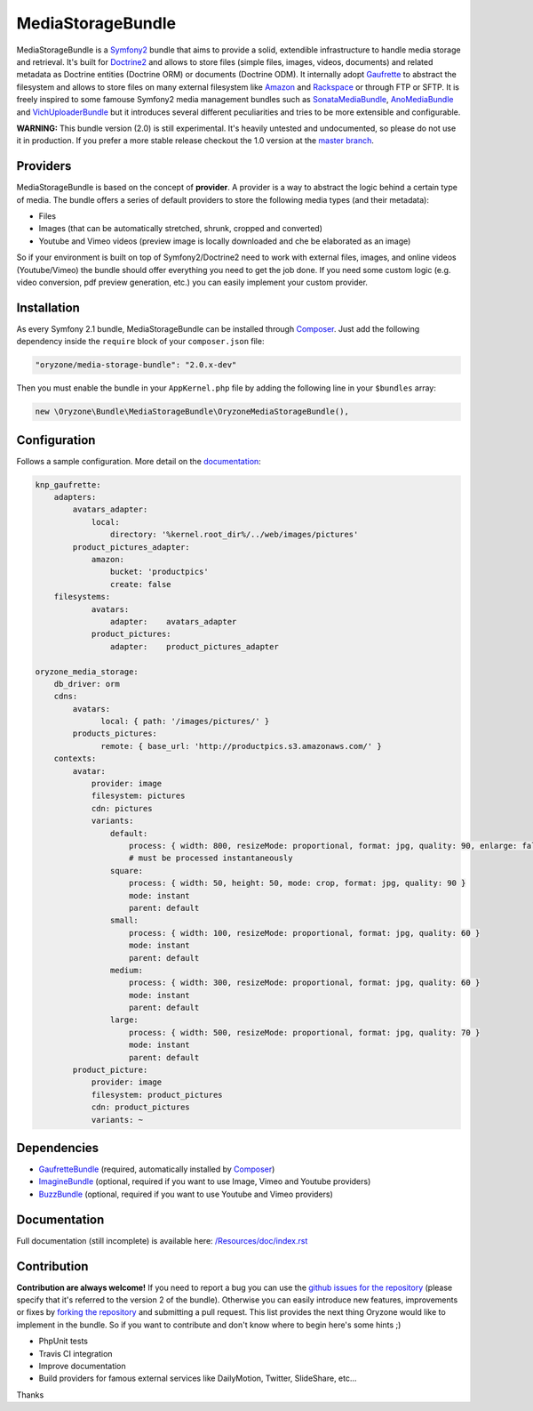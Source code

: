 ------------------
MediaStorageBundle
------------------

MediaStorageBundle is a `Symfony2`_ bundle that aims to provide a solid, extendible infrastructure to handle media storage
and retrieval. It's built for `Doctrine2`_ and allows to store files (simple files, images, videos, documents) and related
metadata as Doctrine entities (Doctrine ORM) or documents (Doctrine ODM). It internally adopt `Gaufrette`_ to abstract the
filesystem and allows to store files on many external filesystem like `Amazon`_ and `Rackspace`_ or through FTP or SFTP.
It is freely inspired to some famouse Symfony2 media management bundles such as `SonataMediaBundle`_,
`AnoMediaBundle`_ and `VichUploaderBundle`_ but it introduces several different peculiarities and tries to be more
extensible and configurable.

**WARNING:** This bundle version (2.0) is still experimental. It's heavily untested and undocumented, so please do not
use it in production. If you prefer a more stable release checkout the 1.0 version at the `master branch`_.

Providers
---------
MediaStorageBundle is based on the concept of **provider**. A provider is a way to abstract the logic behind a certain
type of media. The bundle offers a series of default providers to store the following media types (and their metadata):

* Files
* Images (that can be automatically stretched, shrunk, cropped and converted)
* Youtube and Vimeo videos (preview image is locally downloaded and che be elaborated as an image)

So if your environment is built on top of Symfony2/Doctrine2 need to work with external files, images, and online videos
(Youtube/Vimeo) the bundle should offer everything you need to get the job done. If you need some custom logic (e.g.
video conversion, pdf preview generation, etc.) you can easily implement your custom provider.

Installation
------------
As every Symfony 2.1 bundle, MediaStorageBundle can be installed through `Composer`_. Just add the following dependency
inside the ``require`` block of your ``composer.json`` file:

.. code-block:: javascript

  "oryzone/media-storage-bundle": "2.0.x-dev"

Then you must enable the bundle in your ``AppKernel.php`` file by adding the following line in your ``$bundles`` array:

.. code-block:: php

  new \Oryzone\Bundle\MediaStorageBundle\OryzoneMediaStorageBundle(),

Configuration
-------------
Follows a sample configuration. More detail on the `documentation`_:

.. code-block:: yaml

  knp_gaufrette:
      adapters:
          avatars_adapter:
              local:
                  directory: '%kernel.root_dir%/../web/images/pictures'
          product_pictures_adapter:
              amazon:
                  bucket: 'productpics'
                  create: false
      filesystems:
              avatars:
                  adapter:    avatars_adapter
              product_pictures:
                  adapter:    product_pictures_adapter

  oryzone_media_storage:
      db_driver: orm
      cdns:
          avatars:
                local: { path: '/images/pictures/' }
          products_pictures:
                remote: { base_url: 'http://productpics.s3.amazonaws.com/' }
      contexts:
          avatar:
              provider: image
              filesystem: pictures
              cdn: pictures
              variants:
                  default:
                      process: { width: 800, resizeMode: proportional, format: jpg, quality: 90, enlarge: false }
                      # must be processed instantaneously
                  square:
                      process: { width: 50, height: 50, mode: crop, format: jpg, quality: 90 }
                      mode: instant
                      parent: default
                  small:
                      process: { width: 100, resizeMode: proportional, format: jpg, quality: 60 }
                      mode: instant
                      parent: default
                  medium:
                      process: { width: 300, resizeMode: proportional, format: jpg, quality: 60 }
                      mode: instant
                      parent: default
                  large:
                      process: { width: 500, resizeMode: proportional, format: jpg, quality: 70 }
                      mode: instant
                      parent: default
          product_picture:
              provider: image
              filesystem: product_pictures
              cdn: product_pictures
              variants: ~

Dependencies
------------
* `GaufretteBundle`_ (required, automatically installed by `Composer`_)
* `ImagineBundle`_ (optional, required if you want to use Image, Vimeo and Youtube providers)
* `BuzzBundle`_ (optional, required if you want to use Youtube and Vimeo providers)

Documentation
-------------
Full documentation (still incomplete) is available here: `/Resources/doc/index.rst`_

Contribution
------------
**Contribution are always welcome!**
If you need to report a bug you can use the `github issues for the repository`_ (please specify that it's referred to the
version 2 of the bundle).
Otherwise you can easily introduce new features, improvements or fixes by `forking the repository`_
and submitting a pull request.
This list provides the next thing Oryzone would like to implement in the bundle. So if you want to contribute and don't
know where to begin here's some hints ;)

* PhpUnit tests
* Travis CI integration
* Improve documentation
* Build providers for famous external services like DailyMotion, Twitter, SlideShare, etc...

Thanks

.. _Symfony2: http://symfony.com/

.. _Doctrine2: http://www.doctrine-project.org/

.. _Amazon: http://aws.amazon.com/

.. _Rackspace: http://www.rackspace.com/

.. _SonataMediaBundle: https://github.com/sonata-project/SonataMediaBundle

.. _AnoMediaBundle: https://github.com/benjamindulau/AnoMediaBundle

.. _VichUploaderBundle: https://github.com/dustin10/VichUploaderBundle

.. _master branch: https://github.com/Oryzone/OryzoneMediaStorageBundle

.. _Composer: http://getcomposer.org/

.. _Gaufrette: https://github.com/KnpLabs/Gaufrette

.. _GaufretteBundle: https://github.com/KnpLabs/KnpGaufretteBundle

.. _ImagineBundle: https://github.com/avalanche123/AvalancheImagineBundle

.. _BuzzBundle: https://github.com/sensio/SensioBuzzBundle

.. _/Resources/doc/index.rst: https://github.com/Oryzone/OryzoneMediaStorageBundle/blob/2.0/Resources/doc/index.rst

.. _documentation: https://github.com/Oryzone/OryzoneMediaStorageBundle/blob/2.0/Resources/doc/index.rst

.. _github issues for the repository: https://github.com/Oryzone/OryzoneMediaStorageBundle/issues

.. _forking the repository: https://github.com/Oryzone/OryzoneMediaStorageBundle/fork_select